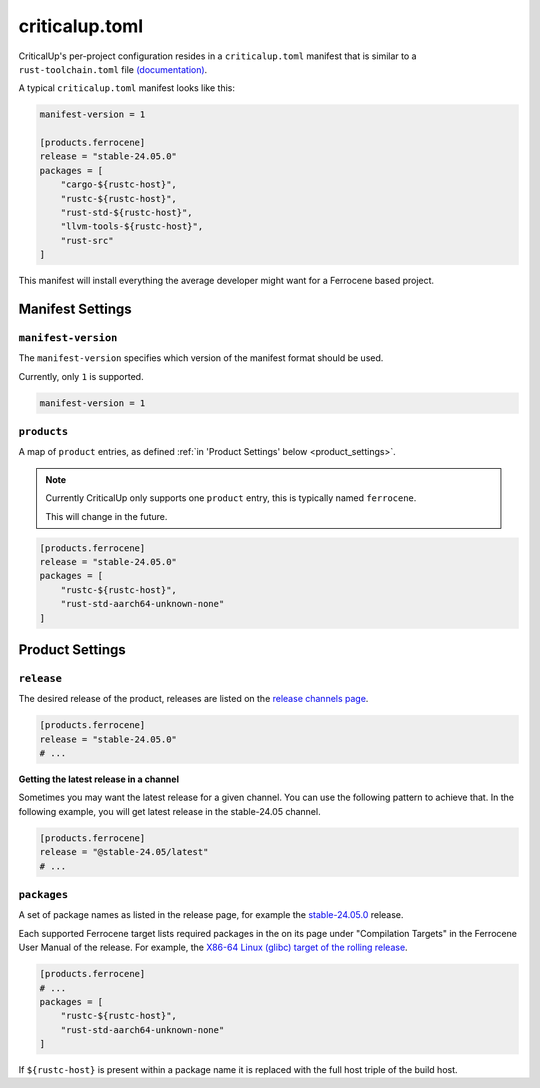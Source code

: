 .. SPDX-FileCopyrightText: The Ferrocene Developers
.. SPDX-License-Identifier: MIT OR Apache-2.0

.. _criticalup_toml:

criticalup.toml
===============

CriticalUp's per-project configuration resides in a ``criticalup.toml``
manifest that is similar to a ``rust-toolchain.toml`` file
`(documentation) <https://rust-lang.github.io/rustup/overrides.html#the-toolchain-file>`__.

A typical ``criticalup.toml`` manifest looks like this:

.. code-block::

    manifest-version = 1

    [products.ferrocene]
    release = "stable-24.05.0"
    packages = [
        "cargo-${rustc-host}",
        "rustc-${rustc-host}",
        "rust-std-${rustc-host}",
        "llvm-tools-${rustc-host}",
        "rust-src"
    ]

This manifest will install everything the average developer might want for a Ferrocene
based project.


Manifest Settings
-----------------


``manifest-version``
^^^^^^^^^^^^^^^^^^^^

The ``manifest-version`` specifies which version of the manifest format should be used.

Currently, only ``1`` is supported.

.. code-block::
    
    manifest-version = 1


``products``
^^^^^^^^^^^^

A map of ``product`` entries, as defined :ref:`in 'Product Settings' below
<product_settings>`.

.. note::
    
    Currently CriticalUp only supports one ``product`` entry, this is typically
    named ``ferrocene``.

    This will change in the future.

.. code-block::

    [products.ferrocene]
    release = "stable-24.05.0"
    packages = [
        "rustc-${rustc-host}",
        "rust-std-aarch64-unknown-none"
    ]


.. _product_settings:

Product Settings
----------------

``release``
^^^^^^^^^^^

The desired release of the product, releases are listed on the `release
channels page <https://releases.ferrocene.dev/ferrocene/index.html>`_.


.. code-block::

    [products.ferrocene]
    release = "stable-24.05.0"
    # ...

**Getting the latest release in a channel**

Sometimes you may want the latest release for a given channel. You can use
the following pattern to achieve that. In the following example, you will
get latest release in the stable-24.05 channel.

.. code-block::

    [products.ferrocene]
    release = "@stable-24.05/latest"
    # ...

``packages``
^^^^^^^^^^^^

A set of package names as listed in the release page, for example the `stable-24.05.0
<https://releases.ferrocene.dev/ferrocene/files/stable-24.05.0/index.html>`_
release.

Each supported Ferrocene target lists required packages in the on its page
under "Compilation Targets" in the Ferrocene User Manual of the release. For
example, the `X86-64 Linux (glibc) target of the rolling release
<https://docs.ferrocene.dev/rolling/user-manual/targets/x86_64-unknown-linux-gnu.html#archives-to-install>`_.

.. code-block::

    [products.ferrocene]
    # ...
    packages = [
        "rustc-${rustc-host}",
        "rust-std-aarch64-unknown-none"
    ]

If ``${rustc-host}`` is present within a package name it is replaced with the
full host triple of the build host.
